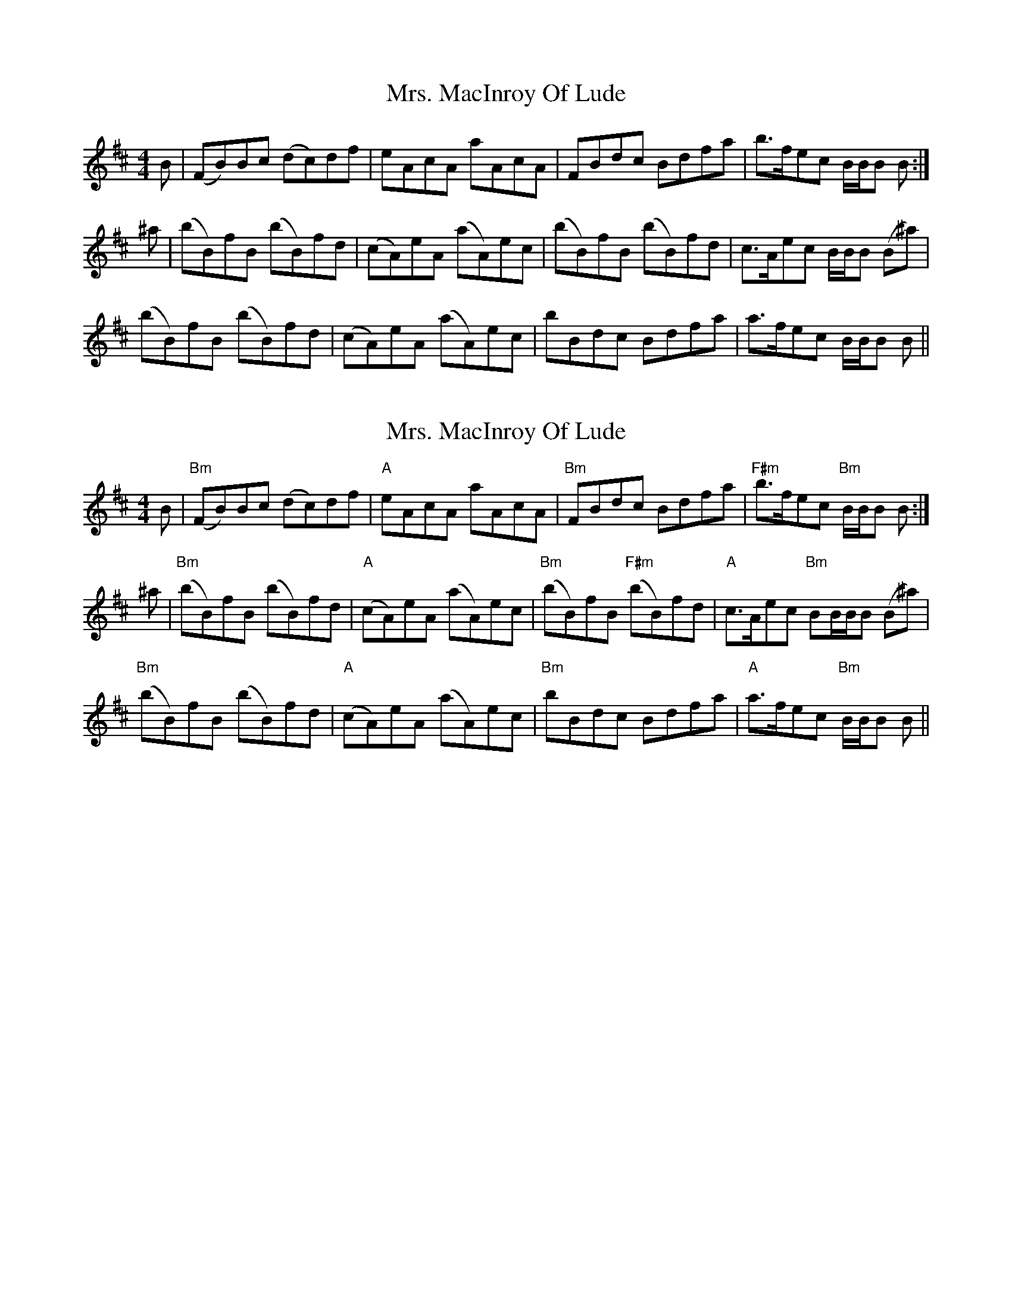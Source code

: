 X: 1
T: Mrs. MacInroy Of Lude
Z: swisspiper
S: https://thesession.org/tunes/12369#setting20615
R: reel
M: 4/4
L: 1/8
K: Bmin
B|(FB)Bc (dc)df|eAcA aAcA|FBdc Bdfa|b>fec B/B/B B:|
^a|(bB)fB (bB)fd|(cA)eA (aA)ec|(bB)fB (bB)fd|c>Aec B/B/B (B^a)|
(bB)fB (bB)fd|(cA)eA (aA)ec|bBdc Bdfa|a>fec B/B/B B||
X: 2
T: Mrs. MacInroy Of Lude
Z: swisspiper
S: https://thesession.org/tunes/12369#setting20616
R: reel
M: 4/4
L: 1/8
K: Bmin
B|"Bm"(FB)Bc (dc)df|"A"eAcA aAcA|"Bm"FBdc Bdfa|"F#m"b>fec "Bm"B/B/B B:|
^a|"Bm"(bB)fB (bB)fd|"A"(cA)eA (aA)ec|"Bm"(bB)fB "F#m"(bB)fd|"A"c>Aec "Bm"BB/B/B (B^a)|
"Bm"(bB)fB (bB)fd|"A"(cA)eA (aA)ec|"Bm"bBdc Bdfa|"A"a>fec "Bm"B/B/B B||
